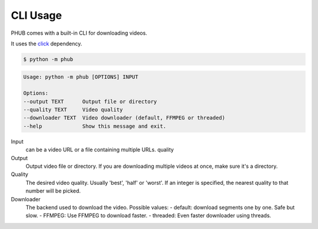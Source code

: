 CLI Usage
=========

PHUB comes with a built-in CLI for downloading videos.

It uses the `click`_ dependency.

.. _click: https://pypi.org/project/click/

.. code-block:: bash

    $ python -m phub

.. code-block:: bash

    Usage: python -m phub [OPTIONS] INPUT

    Options:
    --output TEXT      Output file or directory
    --quality TEXT     Video quality
    --downloader TEXT  Video downloader (default, FFMPEG or threaded)
    --help             Show this message and exit.

Input
    can be a video URL or a file containing multiple URLs.
    quality

Output
    Output video file or directory. If you are downloading multiple
    videos at once, make sure it's a directory.

Quality
    The desired video quality. Usually 'best', 'half' or 'worst'.
    If an integer is specified, the nearest quality to that number
    will be picked.

Downloader
    The backend used to download the video. Possible values:
    - default: download segments one by one. Safe but slow.
    - FFMPEG: Use FFMPEG to download faster.
    - threaded: Even faster downloader using threads. 
